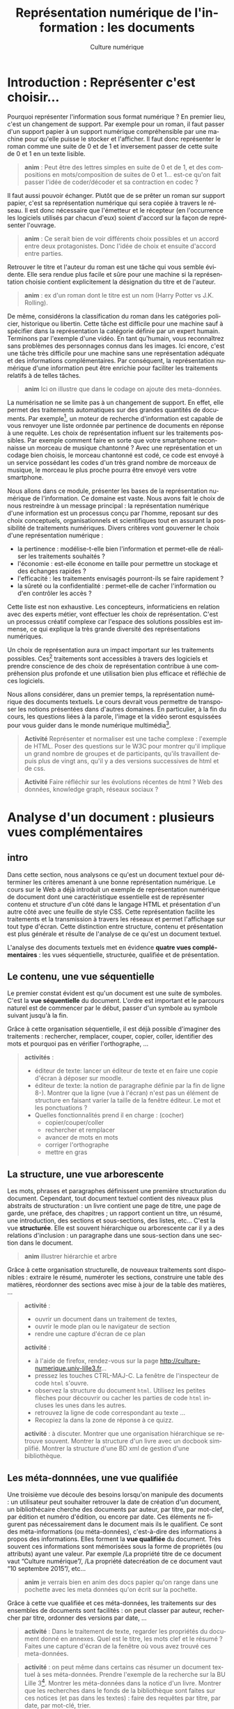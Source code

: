 #+OPTIONS:   toc:t \n:nil @:t ::t |:t ^:t -:t f:t *:t <:t ':t
#+LANGUAGE: fr
#+LATEX_CLASS: article
#+LATEX_CLASS_OPTIONS: [12pt,a4paper]
#+LATEX_HEADER: \usepackage{geometry,lmodern,xcolor}
#+LATEX_HEADER: \usepackage[french]{babel}

#+TITLE:     Représentation numérique de l'information : les documents
#+AUTHOR:    Culture numérique

* Introduction : Représenter c'est choisir...

Pourquoi représenter l'information sous format numérique ? En premier
lieu, c'est un changement de support. Par exemple pour un roman, il
faut passer d'un support papier à un support numérique compréhensible
par une machine pour qu'elle puisse le stocker et l'afficher. Il faut
donc représenter le roman comme une suite de 0 et de 1 et inversement
passer de cette suite de 0 et 1 en un texte lisible.

#+BEGIN_QUOTE
  *anim* : Peut être des lettres simples en suite de 0 et de 1, et des
  compositions en mots/composition de suites de 0 et 1...  est-ce
  qu'on fait passer l'idée de coder/décoder et sa contraction en
  codec ?
#+END_QUOTE

Il faut aussi pouvoir échanger. Plutôt que de se prêter un roman sur
support papier, c'est sa représentation numérique qui sera copiée à
travers le réseau. Il est donc nécessaire que l'émetteur et le
récepteur (en l'occurrence les logiciels utilisés par chacun d'eux)
soient d'accord sur la façon de représenter l'ouvrage.

#+BEGIN_QUOTE
  *anim* : Ce serait bien de voir différents choix possibles et un
   accord entre deux protagonistes. Donc l'idée de choix et ensuite
   d'accord entre parties.  
#+END_QUOTE

Retrouver le titre et l'auteur du roman est une tâche qui vous semble
évidente. Elle sera rendue plus facile et sûre pour une machine si la
représentation choisie contient explicitement la désignation du titre
et de l'auteur.

#+BEGIN_QUOTE
  *anim* : ex d'un roman dont le titre est un nom (Harry Potter vs
  J.K. Rolling).
#+END_QUOTE

De même, considérons la classification du roman dans les catégories
policier, historique ou libertin.  Cette tâche est difficile pour une
machine sauf à spécifier dans la représentation la catégorie définie
par un expert humain. Terminons par l'exemple d'une vidéo. En tant
qu'humain, vous reconnaîtrez sans problèmes des personnages connus
dans les images. Ici encore, c'est une tâche très difficile pour une
machine sans une représentation adéquate et des informations
complémentaires. Par conséquent, la représentation numérique d'une
information peut être enrichie pour faciliter les traitements relatifs
à de telles tâches. 

#+BEGIN_QUOTE
  *anim*  Ici on illustre que dans le codage on ajoute des
  meta-données. 
#+END_QUOTE

La numérisation ne se limite pas à un changement de support. En effet,
elle permet des traitements automatiques sur des grandes quantités de
documents. Par exemple[fn:17], un moteur de recherche d'information est
capable de vous renvoyer une liste ordonnée par pertinence de
documents en réponse à une requête. Les choix de représentation
influent sur les traitements possibles.  Par exemple comment faire en
sorte que votre smartphone reconnaisse un morceau de musique chantonné
? Avec une représentation et un codage bien choisis, le morceau
chantonné est codé, ce code est envoyé à un service possédant les
codes d'un très grand nombre de morceaux de musique, le morceau le
plus proche pourra être envoyé vers votre smartphone.


Nous allons dans ce module, présenter les bases de la représentation
numérique de l'information. Ce domaine est vaste. Nous avons fait
le choix de nous restreindre à un message principal : la
représentation numérique d'une information est un processus conçu par
l'homme, reposant sur des choix conceptuels, organisationnels et
scientifiques tout en assurant la possibilité de traitements
numériques.  Divers critères vont gouverner le choix d'une
représentation numérique :
- la pertinence : modélise-t-elle bien l'information et permet-elle de
  réaliser les traitements souhaités ?
- l'économie : est-elle économe en taille pour permettre un stockage
  et des échanges rapides ?
- l'efficacité : les traitements envisagés pourront-ils se faire rapidement ?  
- la sûreté ou la confidentialité : permet-elle de cacher
  l'information ou d'en contrôler les accès ?

Cette liste est non exhaustive.  Les concepteurs, informaticiens en
relation avec des experts métier, vont effectuer les choix de
représentation. C'est un processus créatif complexe car l'espace des
solutions possibles est immense, ce qui explique la très grande
diversité des représentations numériques. 

Un choix de représentation aura un impact important sur les
traitements possibles. Ces[fn:18] traitements sont accessibles à
travers des logiciels et prendre conscience de des choix de
représentation contribue à une compréhension plus profonde et une
utilisation bien plus efficace et réfléchie de ces logiciels. 


Nous allons considérer, dans un premier temps, la représentation
numérique des documents textuels. Le cours devrait vous permettre de
transposer les notions présentées dans d'autres domaines. En
particulier, à la fin du cours, les questions liées à la parole,
l'image et la vidéo seront esquissées pour vous guider dans le monde
numérique multimédia[fn:19].

#+BEGIN_QUOTE
*Activité* Représenter et normaliser est une tache complexe :
l'exemple de HTML. Poser des questions sur le W3C pour montrer qu'il
implique un grand nombre de groupes et de participants, qu'ils
travaillent depuis plus de vingt ans, qu'il y a des versions
successives de html et de css.
#+END_QUOTE

#+BEGIN_QUOTE
*Activité* Faire réfléchir sur les évolutions récentes de html ? Web des
données, knowledge graph, réseaux sociaux ?
#+END_QUOTE

* Analyse d'un document : plusieurs vues complémentaires
** intro
Dans cette section, nous analysons ce qu'est un document textuel pour
déterminer les critères amenant à une bonne représentation numérique.
Le cours sur le Web a déjà introduit un exemple de représentation
numérique de document dont une caractéristique essentielle est de
représenter contenu et structure d'un côté dans le langage HTML et
présentation d'un autre côté avec une feuille de style CSS. Cette
représentation facilite les traitements et la transmission à travers
les réseaux et permet l'affichage sur tout type d'écran. Cette
distinction entre structure, contenu et présentation est plus générale
et résulte de l'analyse de ce qu'est un document textuel.

L'analyse des documents textuels met en évidence *quatre vues
complémentaires* : les vues séquentielle, structurée, qualifiée et de
présentation.

** Le contenu, une vue séquentielle

Le premier constat évident est qu'un document est une suite de
symboles. C'est la *vue séquentielle* du document.  L'ordre est
important et le parcours naturel est de commencer par le début, passer
d'un symbole au symbole suivant jusqu'à la fin.

Grâce à cette organisation séquentielle, il est déjà possible
d'imaginer des traitements : rechercher, remplacer, couper, copier,
coller, identifier des mots et pourquoi pas en vérifier l'orthographe,
...

#+BEGIN_QUOTE
*activités* : 
- éditeur de texte: lancer un éditeur de texte et en faire une copie
  d'écran à déposer sur moodle.
- éditeur de texte: la notion de paragraphe définie par la fin de
  ligne 8-). Montrer que la ligne (vue à l'écran) n'est pas un élément
  de structure en faisant varier la taille de la fenêtre éditeur. Le
  mot et les ponctuations ?
- Quelles fonctionnalités prend il en charge : (cocher)
  - copier/couper/coller
  - rechercher et remplacer
  - avancer de mots en mots
  - corriger l'orthographe
  - mettre en gras
#+END_QUOTE

** La structure, une vue arborescente

Les mots, phrases et paragraphes définissent une première
structuration du document. Cependant, tout document textuel contient
des niveaux plus abstraits de structuration : un livre
contient une page de titre, une page de garde, une préface, des
chapitres ; un rapport contient un titre, un résumé, une introduction,
des sections et sous-sections, des listes, etc... C'est la
vue *structurée*. Elle est souvent hiérarchique ou arborescente car il
y a des relations d'inclusion : un paragraphe dans une sous-section
dans une section dans le document.

#+BEGIN_QUOTE
*anim* illustrer hiérarchie et arbre
#+END_QUOTE

Grâce à cette organisation structurelle, de nouveaux traitements sont
disponibles : extraire le résumé, numéroter les sections, construire
une table des matières, réordonner des sections avec mise à jour de la
table des matières, ...

#+BEGIN_QUOTE
*activité* : 
- ouvrir un document dans un traitement de textes,
- ouvrir le mode plan ou le navigateur de section
- rendre une capture d'écran de ce plan

*activité* : 
- à l'aide de firefox, rendez-vous sur la page
  http://culture-numerique.univ-lille3.fr...
- pressez les touches CTRL-MAJ-C. La fenêtre de l'inspecteur de code
  =html= s'ouvre. 
- observez la structure du document =html=. Utilisez les petites
  flèches pour découvrir ou cacher les parties de code =html=
  incluses les unes dans les autres.
- retrouvez la ligne de code correspondant au texte ...
- Recopiez la dans la zone de réponse à ce quizz.

*activité* : à discuter. Montrer que une organisation hiérarchique se
retrouve souvent. Montrer la structure d'un livre avec un docbook
simplifié. Montrer la structure d'une BD xml de gestion d'une
bibliothèque.
#+END_QUOTE

** Les méta-donnnées, une vue qualifiée

Une troisième vue découle des besoins lorsqu'on manipule des
documents : un utilisateur peut souhaiter retrouver la date de
création d'un document, un bibliothécaire cherche des
documents par auteur, par titre, par mot-clef, par édition et numéro
d'édition, ou encore par date. Ces éléments ne figurent pas
nécessairement dans le document mais ils le qualifient. Ce sont des
méta-informations (ou méta-données), c'est-à-dire des informations à
propos des informations. Elles forment la *vue qualifiée* du
document. Très souvent ces informations sont mémorisées sous la forme
de propriétés (ou attributs) ayant une valeur.  Par exemple /La
propriété titre de ce document vaut "Culture numérique"/, /La propriété
datecréation de ce document vaut "10 septembre 2015"/, etc...

#+BEGIN_QUOTE
 *anim* je verrais bien en anim des docs papier qu'on range dans une
pochette avec les meta données qu'on écrit sur la pochette.
#+END_QUOTE

Grâce à cette vue qualifiée et ces méta-données, les traitements sur
des ensembles de documents sont facilités : on peut classer par
auteur, rechercher par titre, ordonner des versions par date,
... 

#+BEGIN_QUOTE
*activité* : Dans le traitement de texte, regarder les propriétés du
document donné en annexes. Quel est le titre, les mots clef et le
résumé ? Faites une capture d'écran de la fenêtre où vous avez trouvé
ces meta-données. 
#+END_QUOTE
#+BEGIN_QUOTE
*activité* : on peut même dans certains cas résumer un document
textuel à ses méta-données. Prendre l'exemple de la recherche sur la
BU Lille 3[fn:9]. Montrer les méta-données dans la notice d'un
livre. Montrer que les recherches dans le fonds de la bibliothèque
sont faites sur ces notices (et pas dans les textes) : faire des
requêtes par titre, par date, par mot-clé, trier. 
#+END_QUOTE

** La présentation, une vue pas uniquement graphique

Enfin, les choix du dessin de chaque caractère, de leur taille, de la
couleur du titre, de la taille des marges, etc.
participent à *la présentation ou forme* du document. Cette forme va
s'appliquer au contenu en s'aidant de la structure mais il est
important de bien distinguer la /présentation/ et le
/contenu structuré/. En effet, comme vous l'avez vu dans le
cours sur le Web, la séparation entre contenu et structure dans un
fichier html et présentation dans une feuille de style css permet
d'afficher un même contenu avec différentes formes mais aussi de
faciliter certains traitements. 
Enfin, soyez vigilants car les
traitements de textes entretiennent la confusion entre contenu,
structure et forme. Or, un document mis en forme *n'est pas* un document
structuré. Les interfaces proposées qui semblent très intuitives
entraînent souvent de mauvais apprentissages et
de mauvais usages.

Cette vue de présentation est néanmoins très importante pour des
questions de communication et de diffusion car il faut toujours
adapter la forme à la fonction du document. La forme d'un document
pour impression et lecture diffère de la forme d'un document pour
affichage sur écran. La forme peut dépendre de l'objectif de
communication visé.

#+BEGIN_QUOTE
 *activités* : on peut remettre une couche html et css. On peut montrer
des documents du Web sous différentes formes. On peut montrer un
document Latex et faire découvrir sa structure, puis montrer le pdf
correspondant. On peut ajouter twocolumn et montrer le résultat. La
même chose avec document OpenOffice et deux styles (cf après mais par
expérience ce n'est pas facile)

 *activité* : une activité qui montre que forme n'est pas structure. 
- fournir 2 fichiers .odt identiques dans la forme, l'un mis en forme
  avec le formatage direct (représentation séquentielle) sans aucune
  structure ni description, l'autre à l'aide de styles (représentation
  structurée).
- faire chercher le nombre de mots, de car, un mot particulier,
  rech/rempl dans les 2 docs: résultat et facilité identique 
- faire chercher, le nom de l'auteur, l'adresse de l'auteur, le titre,
  la date de création,  les mots clés, le résumé, l'un des 2 avec des
  métadonnées renseignées  l'autre pas 
- passer en mode navigation, demander de modifier la structure (par ex
  des niveaux)
- générer une TDM
- changer le style de tous les parag (taille de typo par ex)
#+END_QUOTE

** Un point d'étape 

#+BEGIN_QUOTE
*anim* Peut-être une anim de rappel
1. *Le contenu brut* : la suite de caractères
2. *La structure* : identification des paragraphes, des titres, des
   sections, etc... et identification de l'organisation de ces
   éléments.
3. *La présentation* : l'apparence graphique.
4. *Les méta-données* : informations à propos du document, non
   nécessairement affichées ou imprimées mais utiles pour sa gestion,
   son traitement.
#+END_QUOTE

Chacune des vues contenu, structure, qualifiée et de présentation est
importante.  Elles contribuent toutes, à des degrés divers, à des
objectifs complémentaires : l'intelligibilité est essentiellement
portée par le contenu et la structure ; la lisibilité est
majoritairement une affaire de présentation ; la capacité à être
efficacement traité par une machine repose sur le contenu, la
structure  et les
méta-données.

* Documents numériques - formats et normes

Chacune des vues va contribuer à la représentation numérique d'un
document textuel, mais, selon le domaine d'application, elle sera plus
ou moins importante ou nécessaire. La première question est : *que
veut-on représenter en vue de quels usages ?* Des choix techniques
seront associés pour répondre à la question : *comment représenter ?*
Cette distinction entre le quoi et le comment est, en informatique
comme dans beaucoup d'autres sciences, une approche essentielle des
problèmes.

** Différents formats pour différents usages

Ces choix donnent lieu à un format de représentation. Vous connaissez
sans doute certains de ces formats précisés avec les abréviations
suivantes :

- le format =txt= pour les textes,
- le format =doc= ou le format  =docx= du traitement de textes Word,
- le format =odt= du traitement de textes libreoffice,
- le format =pdf= pour l'impression,
- le format =html= pour les hypertextes.

Vous noterez, que pour de mêmes usages, comme la composition de
documents textuels, il existe des formats différents comme =doc= et
=odt=. Vous noterez également que les formats évoluent avec les usages
et les technologies. Par exemple =html= a été défini dans des versions
successives depuis le début des années 90 jusque =html5=, paru en 2014.


** Formats et logiciels

Nous avons expliqué la relation forte entre le choix de la
représentation et les traitements qui peuvent être faits sur une
donnée numérique. D'un point de vue très concret, cette relation se
traduit souvent par la liaison entre un format et une application
spécifique d'un éditeur logiciel. Par exemple, un document textuel au
format =doc= est associé au logiciel Word de Microsoft. Il aura
souvent été créé avec ce logiciel et pourra être lu et modifié avec ce
logiciel. 

Un document dans un format pourra être stocké dans un
fichier. Pour des raisons historiques, le format d'un document est
souvent précisé dans l'extension du nom de fichier constituée de trois
ou quatre lettres après le point. On désigne même abusivement un
format par cette extension, comme nous l'avons fait précédemment en
parlant de format =doc= par exemple. Cette extension peut être vue
comme une méta-donnée qui dit : "ce document dans ce fichier respecte
le format de représentation de documents utilisé par le logiciel =Word=".

Si nous avons un document textuel au format =odt=, il ne
suffit pas de le renommer avec l'extension =doc= pour le rendre
lisible par Word. Il faut réaliser une conversion d'un format dans
l'autre, opération qui peut être difficile voire impossible. Pourquoi
? Pour au moins deux raisons

1. Les choix qui ont été opérés pour définir les formats ne sont pas
   toujours compatibles.  On peut donc perdre des informations lors de
   cette conversion.
2. Les choix ne sont pas toujours publics. On ne peut donc pas écrire
   de programme de conversion.

Mais un document textuel dans un format peut être parfois manipulé
avec des logiciels différents pour des besoins différents.  Par
exemple, un fichier =html= peut être ouvert par un navigateur pour le
visualiser.  Le même fichier peut être ouvert avec un éditeur de texte
pour le modifier. Comme vous l'avez vu dans le cours du Web, il sera
également manipulé par les robots des moteurs de recherche qui
contribuent à indexer le web.

# ** Formats, fichiers et extensions


# Une erreur courante est de croire qu'on peut changer le format d'un
# fichier simplement en le renommant. Par exemple il est possible et
# très facile de renommer un fichier =toto.pdf= en =toto.odt=, mais cela
# ne modifiera en rien le format du fichier et son contenu : =toto.odt=
# sera toujours un fichier au format =pdf=. Pour prendre une image, cela
# reviendrait à mettre un =camembert= dans une boite de =vache qui rit=,
# l'étiquette sur la boite donne alors des informations fausses sur son
# contenu.


# #+BEGIN_QUOTE
# *activité* : plein de questions tordues ! envoi sur le réseau (texte
# ci-après), cohérence entre extension et format, méta-données linux,
# commande file en linux, ... 

# *activité* : fichier html ouvert avec éditeur et navigateur, fichier
# pdf ouvert avec editeur, libreoffice, lecteur de pdf ; fichier texte
# avec un peu de mise en forme, sauvegarder en txt, odt et doc puis
# ouvrir avec éditeur de texte, libreoffice, word, ...
# #+END_QUOTE


** Ouvert ou propriétaire

Le processus de choix de représentation et de définition d'un format
est complexe et coûteux. Il peut être aussi stratégique
d'un point de vue industriel ou commercial. Dès lors, les créateurs
ont la possibilité de le rendre disponible pour tous librement ou non,
de le cacher ou de le protéger par des brevets.

On parle de *format ouvert* si le format est diffusé publiquement. Par
exemple, vous pouvez accéder librement sur le Web à la définition du
format =html5=.  De plus, aucune entrave légale n'accompagne
l'utilisation d'un format ouvert et de ce fait, un format ouvert n'est
pas lié à un logiciel. En effet, plusieurs logiciels différents
peuvent librement lire ou écrire les informations représentées dans ce
format. On facilite ainsi l'interopérabilité. Par exemple, le format
=html= est utilisé par de nombreux logiciels et même au delà du Web. 

On parle de *format fermé* ou propriétaire lorsque des restrictions
d'accès et/ou d'utilisation s'appliquent. Être propriétaire d'un
format très répandu donne une puissance économique très importante
dans notre monde numérique et une position dominante. En effet, la
conversion étant impossible, une mise en concurrence est rendue très
improbable et les utilisateurs sont alors contraints d'utiliser le
logiciel associé. Si =html= avait été un format fermé, sans doute le
web serait-il très différent de celui d'aujourd'hui ou n'existerait
peut-être même pas. 

# La problématique des formats ouverts et propriétaires est en réalité
# complexe car liée à des questions d'utilisation, de portabilité, de
# logiciel et à des aspects juridiques. Vous pourrez approfondir quelques
# notions dans les activités associées à ce cours.

#+BEGIN_QUOTE
*activité* Lire les pages wikipedia de doc et pdf constitue une belle
activité qui reprennent des notions du cours
- page wikipedia sur docx et pseudo ouverture
- Différents objectifs portabilité etc..
- Différents traitements et différents logiciels  lecture/ecriture du pdf
- propriétaire et ouvert
- normes et pas de norme
- extension et format (doc désigne plein de formats) 
#+END_QUOTE

** Une minute citoyenne ici ?

- Promotion des formats libres dans l'administration (circulaire Ayrault)
- Pourquoi de l'interopérabilité
- Les conséquences de formats proprios? 

* Documents numériques textuels

Nous avons analysé ce qu'est un document textuel : le *quoi*. Nous
avons mis en évidence les quatre vues de contenu, de structure, de
forme et qualifiée. Nous avons discuté des formats de document. Nous
allons maintenant étudier le *comment*, c'est-à-dire étudier sur
différents exemples comment peuvent être définis des documents
numériques textuels. Nous allons voir deux approches : l'une dans
laquelle on décrit les différentes vues sur le document dans un texte
structuré, l'autre qui repose sur une approche plus proche du rendu
souhaité. Auparavant, nous traitons la question du codage des
caractères.

** Représentation numérique des caractères

Un document textuel est construit avec des caractères et une séquence
 de caractères correspond souvent à un texte intelligible par l'homme.
 Nous présentons donc, dans un premier temps, comment sont représentés
 en machine les *caractères*.

Précisons d'abord la notion de caractère en prenant l'exemple de la langue française. Les caractères sont les minuscules, les majuscules, les lettres accentuées, les chiffres, l'espace et les symboles de ponctuation.  On peut aussi considérer des caractères comme le caractère "e dans l'o" ou les symboles monétaires... 

Mais avec l'internationalisation et la numérisation de textes anciens, il faut être également capable de représenter tous les caractères de toutes les langues, vivantes ou mortes.  

Ce travail d'inventaire est long et complexe. Fort heureusement, il existe des groupes internationaux qui ont pour mission d'établir des normes pour la représentation numérique des caractères. C'est le cas du le consortium international *Unicode* fondé il y a plus de 20 ans. Il définit en premier lieu le *quoi*, c'est-à-dire quels caractères ou symboles faut-il coder. À l'heure actuelle, la plupart des caractères et symboles de la très grande majorité des langues sont codés. Mais le consortium introduit régulièrement des nouvelles langues rares ou anciennes ou même des langages comme les Emoji. 

Dans ces normes comme Unicode, ce ne sont pas les dessins qui sont répertoriés mais les caractères eux-même. Cette distinction est parfois assez subtile : majuscules et minuscules sont des caractères différents mais un *a* minuscule en gras ou italique en écriture attachée ou en script est toujours le même caractère. À ces caractères, s'ajoutent des caractères particuliers, dits caractères de contrôle souvent invisibles. C'est par exemple, le caractère qui signifie la fin d'un fichier texte. D'autres proviennent même de l'époque des machines à écrire comme la tabulation, le retour à la ligne ou même le /retour chariot/ qui permettait à la tête d'écriture de revenir en début de ligne. 


Le consortium unicode définit en second lieu le *comment*. Il s'agit d'associer à tout
caractère pris en charge par Unicode, un nom et un numéro entier point
de codage.  Par exemple, A a pour nom "Latin Capital Letter A" et
pour numéro 65, * a pour nom "Asterisk" et pour numéro 42. Ces choix
ont une histoire et ont été faits de façon astucieuse pour faciliter
certains traitements. Par exemple, pour passer d'une lettre majuscule
de notre alphabet à la lettre minuscule correspondante, il suffit
d'ajouter 32 à leur numéro. Avec Unicode, tout caractère a donc un
numéro, il reste à préciser comment ce numéro entier est représenté
comme une suite de 0 et de 1. Il existe différents codages, le plus
répandu et le plus économe en place  est =UTF-8=.

#+BEGIN_QUOTE
*anim* bien montrer le double encodage : car vers nombre vers
binaire. On peut le faire avec des caractères divers français, arabe,
chinois, et même Emoji.
#+END_QUOTE

#+BEGIN_QUOTE
*Activité* Représenter et normaliser est une tache complexe :
l'exemple du codage des caractères. Le site montre bien le qui est
dans le consortium et que c'est une structure complexe mais organisée
qui gère tout cela. A des relations avec W3C et ISO.

*Activité* Montrer la ligne avec codage des caractères dans une source
html. Sur le Web, 85% des docts sont en UTF-8

*Activité* Trouver le point de codage de caractères
français, et de caractères de différentes langues.  

*Activité* Les codages ont évolué au cours du temps. Une activité
autour de ASCII et Latin1 ?

*Activité* Les codages sont nombreux. Vous avez déja vu des problèmes
d'affichage dans des mails ou des pages web, ils sont souvent dus à
des erreurs de codage. Montrer des exemples ?

*Activité* envoyer sur des documents décrivant UTF8 et UTF16 et poser
des questions sur ces codages. *avancée* on peut faire réfléchir au
décodage et demander un algorithme de décodage d'un texte en UTF 16,
puis en UTF8
#+END_QUOTE

** Textes "simples"

Un document textuel peut être réduit à la seule vue séquentielle, c'est-à-dire une simple
séquence de caractères. Dans ce cas, le format de représentation privilégié est celui communément appelé  *texte simple*, dont l'extension principale est =txt= et le logiciel principal pour le manipuler est un *éditeur de textes*. Pour l'utilisateur, il existe cependant un niveau implicite de structure :

- un *mot* est une suite de caractères séparés par des espaces ou des
  caractères de ponctuation ;
- une *phrase* est une suite de mots dont le premier commence par une
  lettre capitale et qui se termine par un point ;
- un *paragraphe* est une suite de mots séparés par des fins de
  paragraphes.

Ce niveau de structure n'est pas explicitement représenté. Par exemple, il n'existe pas de codage de la notion de fin de mot. La notion de mot est le résultat d'un traitement par la machine dépendant des choix des concepteurs des logiciels qui peuvent reposer sur la langue, de la définition des symboles de ponctuation. Elle est même différente de la notion de mot en linguistique si vous pensez à des mots comme aujourd'hui, pense-bête, pomme de terre. Le même constat est fait pour la phrase et le paragraphe. Par exemple, dans les éditeurs de texte, la fin de paragraphe est souvent représentée par deux retours à la ligne consécutifs formant alors une ligne blanche. 

#+BEGIN_QUOTE
*Activité* Activité ou demo sur éditeur de textes et ses fonctionnalités

*Activité* Méta-données sur textes simples. Notez que le compte de
mots est souvent différent selon le logiciel (gedit vs linux)

*Activité* Montrer que la ligne d'affichage n'est pas un élément de
structure. Par contre, la ligne ou paragraphe correspondant à un appui
sur touche Entrée en est un.

#+END_QUOTE

** Des langages et des logiciels

Alors comment définir cette structure de façon explicite ? L'interaction, par le biais d'un langage commun entre l'homme et la machine joue alors un rôle essentiel. Ce langage d'interaction peut se traduire par un texte écrit et formel qui décrit un document comme par exemple le =html= dont nous avons déjà parlé.  Mais, ce langage peut prendre la forme d'une suite d'actions dans un logiciel de traitement de textes. Étudions ces deux options un peu plus en détail.   

** Textes structurés pour décrire des documents textuels

Pour définir un document textuel, on peut décrire les différentes vues sur ce document. On parle alors de composition de document en mode *WYSIWYM* pour "What You See Is What You Mean". Pour cela, on va décrire le document par un texte dans un langage de description.  Dans ce langage certains caractères ou certaines suites de caractères ont un sens particulier. Les éditeurs de texte servent à écrire directement dans le langage de description, et des logiciels spécifiques sont ensuite utilisés pour *calculer* le document à partir de sa description. 

- *Les langages Wiki* ont été utilisés principalement pour composer
  des pages Web dans un langage simplifié. On utilise des conventions
  comme : une ligne qui commence par * est un titre, ** pour un
  sous-titre. Une ligne blanche sépare les paragraphes. Un programme
  de calcul peut construire une page Web à partir d'une description
  textuelle en langage Wiki.
- *Le langage LateX* utilisé pour la composition de documents
  (articles, rapports, thèses, livres) dans le monde
  scientifique. Dans ce langage, le texte structuré décrit le contenu
  et la structure avec, par exemple, une section commence par la
  séquence de caractères =\section{titredesection}=. La forme est
  définie par les règles externes de l'édition scientifique. Un
  programme de calcul prend en entrée le document texte décrivant le
  document et produit en sortie un document lisible et imprimable au
  format =pdf= respectant ces règles d'édition.
- *Le langage html* utilise des caractères particuliers comme <, > et
  / pour définir des balises. Par exemple, les balises =<section>= et
  =</section>= permettent de définir une section. Le corps du document
  =html= contient le contenu et la structure. L'entête du document
  contient des méta données comme le codage des caractères utilisé par
  le navigateur pour un affichage correct de la page, mais aussi des
  mots clés à destination des robots pour une bonne indexation du
  document. Enfin, la forme est définie dans un fichier texte
  structuré (une feuille de style) dans *le langage css*.


#+BEGIN_QUOTE

*Activité* éditeur de texte et org. Coloration
syntaxique. Comprendre. Voir dans navigateur.

*Activité* éditeur de texte et LateX. Coloration
syntaxique. Comprendre et montrer le pdf correspondant. On peut
montrer un site LateX en ligne.

*Activité* on peut refaire html et css. Par exemple sur html montrer
corps et entête. Montrer les méta-données de l'entête.

*Activité* on doit respecter certaines règles typographiques lorsqu'on
décrit un document. Cf document Marc.
#+END_QUOTE

** Traitement de textes

Quand l'interaction se traduit par une suite d'actions dans un logiciel, on parle alors de composition *WYSIWYG* pour "What You See Is What You Get". Dans ce mode de composition, vos actions définissant la structure, le contenu ou la présentation sont immédiatement interprétées par le logiciel. Vous voyez donc à l'écran une image presque fidèle du document imprimé final.   Les logiciels de *traitements de textes*  comme =Word= ou =LibreOffice Writer= ou même certains éditeurs de contenu Web fonctionnent selon ce principe. 

Le mode WYSIWYG est très facile d'accès car vous échappez à l'apprentissage contraignant d'un langage de description très formel. Mais vous ne devez pas oublier que l'interaction avec le logiciel repose toujours sur les vues structure, contenu, forme et méta-données lorsque vous composez un document textuel. En effet, si vous les respectez, vous aurez alors facilement accès aux fonctionnalités de haut niveau des traitements de texte : la génération automatique de table des matières, de bibliographie, d'index ; la réorganisation des sections ; la modification de la présentation dans tout votre document ; ...

L'apprentissage de cette interaction est alors d'apprendre le sens de certaines actions. Vous apprendrez par exemple que le rôle de la touche *entrée* est d'indiquer une fin de paragraphe ; que la déclaration des sections se fait en cliquant sur le texte du titre puis dans une liste pour sélectionner le niveau de titre etc. 


*** Comment procéder ?

Une dernière caractéristique commune aux langages de description et aux traitements de texte est qu'ils sont extensibles et permettent de s'adapter à des domaines spécifiques. Par exemple, la structure d'un manuel scolaire peut comprendre la notion d'exercice, d'activité, de leçon etc. Être capable de traduire dans la composition de documents chacun de ces éléments structurels est une plus-value  qui permet des traitements adaptés, que ce soit dans la présentation ou l'interrogation. Donc une démarche d'analyse préalable à la création d'un document s'avère nécessaire. 

Réaliser cette analyse, c'est comprendre qu'un document a des objectifs, qu'il doit parfois respecter des règles liées à ses objectifs. Vous devez avoir réfléchi à ces objectifs, au
contenu et à la structure la mieux adaptée. La démarche de composition d'un document suivra, en général, l'ordre suivant :

1. Saisir le contenu textuel ou importer ce contenu textuel. Votre
   texte doit respecter les règles de typographie de la langue du
   document. Votre texte doit être structuré en paragraphes.
2. Effectuer les déclarations de structure : sections et titres de
   sections, listes, ... Ces déclarations sont faites à l'aide de
   styles (par exemple titre de niveau 1). L'emploi du mot style est
   regrettable car il entraîne des confusions.
3. Effectuer les choix de présentation basés sur la structure. Par
   exemple, vous préciserez que le style titre de niveau 1 sera
   présenté en gras, police Times, 14 pt, avec un retrait à droite de
   1cm et un espacement avant de 0.5cm et un espacement après de 0.2
   cm.

Dans la pratique, il peut être intéressant de réutiliser une mise en
forme pour plusieurs documents. Par exemple, tous les rapports d'une
même entreprise respectent la même présentation. Pour cela, on utilise
la notion de *modèle de document*.

Enfin, la plupart des méta-données comme auteur, date de création,
date de dernière modification sont ajoutées automatiquement par
l'outil s'il a été correctement paramétré au préalable mais vous
pouvez ajouter explicitement des méta-données.

*** Erreurs communes
Les modes WYSIWYG induisent souvent de mauvaises
pratiques. En effet, un utilisateur a souvent tendance à se laisser
guider par le rendu sur l'écran en oubliant que 

- les règles typographiques utilisées par le logiciel vont venir
  modifier ce rendu. Par exemple, c'est le logiciel qui va calculer la
  largeur d'une espace[fn:14].
- des modifications ultérieures de contenu vont changer la mise en
  page. Par exemple, l'ajout d'un paragraphe peut changer toute la
  mise en page du document complet.

Nous vous donnons donc les conseils suivants :

1. *Respecter les règles de typographie, en particulier de ponctuation*
2. *Ne pas aligner/décaler des parties de textes avec des espaces*
3. *Ne pas mettre en page en créant des paragraphes vides*



#+BEGIN_QUOTE

*activité* installer grammalecte sur son LO et jouer avec, on peut
donner un texte avec plein d'erreurs et demander combien ont été
corrigées par l'outil (typo, grammaire, conjugaison, style).

*Activité* Marc a un texte sur la typographie

#+END_QUOTE

* Footnotes

[fn:19] En fait j'aurais bien aimé faire passer le naturel et
l'artificiel. En gros numérisation d'un signal vs numérisation d'une
représentation mentale. Compréhensible sur l'image (matricielle /
vectorielle). Comprendre si dans un caractère on parle de l'image, le
dessin, ou de l'idée de caractère... Je pense que c'est un truc
fondamental qu'on n'explique pas.

[fn:18] Un peu fort cette relation. Pas tout à fait exact. J'ai
remplacé le texte initial:  Un choix de représentation
aura un impact important sur les traitements possibles mais aussi sur
son utilisation dans la société.   Des logiciels sont créés sur un choix
de représentation pour implanter les traitements sur cette
représentation. Vous serez amenés à choisir un logiciel et donc une
représentation associée. Un logiciel étant choisi, vous devrez
bien comprendre la représentation choisie pour être un utilisateur
averti du logiciel.


[fn:17] Intérêt de cet exemple par rapport au suivant ? Choisir entre
ces 2 exemples.

[fn:9] Pas trop convaincu par la BU...

[fn:8] Pas trop compris ce qu'on veut faire ici

[fn:7] J'ai pas compris.

[fn:6] On prend un peu d'avance sur le cours dans cette activité.

[fn:5] Je tique un peu sur le très limité... Aujourd'hui on peut
penser qu'on peut résoudre la tâche de discerner Harry Potter de
J.K. Rolling. Présenter comme "rendre les tâches plus simples pour la
machine" me semble être plus juste.

[fn:4] Je ne suis pas trop d'accord avec les modifications. On a perdu
des messages: 1/ un document mis en forme *n'est pas* un document
structuré. 2/ La ligne n'est pas un élément structurel. 3/
Contrairement à ce qui est écrit je crois que la présentation peut
enrichir les traitements. Rémi : réponse à 1 : je ne vois pas ou on
dit qu'un document mis en forme est structuré + activité avec odt sur
laquelle je suis sceptique (montrer ce qu'il ne faut pas faire) ;
réponse à 2 : vu dans activités avant, on ne parle pas de ligne comme
élément de structure et on y revient dans la dernière section ;
réponse à 3 : je n'ai pas trouvé de traitement générique utilisant la
représentation même si on peut traiter en utilisant la forme (la css
par exmple).


[fn:1] On devrait mettre en évidence qu'on doit préparer la
représentation pour effectuer des traitements et que cela conditionne
les choix de représentation. Ici on tient un autre discours que je ne
perçois pas bien. 

[fn:2] J'ai repris le même exemple mais je le trouve bien
compliqué. Le plus simple était quand même de dire que par exemple, on
peut facilement classer par auteur ou par genre si on a représenté ces infos.

[fn:3] Je ne trouve pas trop clair... Le contraignant et la marge de
manoeuvre.. Je reformule une proposition alternative

[fn:10] al1: est-ce plus clair ou au contraire plus compliqué ? MT:
Pas sûr d'avoir compris. 

[fn:11] al1: je propose de retirer cette phrase : aucune entrave
légale sauf licence, ... trop de choses derrière pas d'intérêt si
juste cette phrase.

[fn:12] al1: pas sûr de vouloir garder ça, LO compte 5 mots sur un
fichier contenant : pomme de terre, pense-bête, aujourd'hui et moi
aussi, ...

[fn:13] al1: fichier csv, je mettrai ça en activité, c'est vachement
bien mais un peu décalé je trouve là où on en est. Il faut percuté
sur ce qu'est un jeu de données, ...

[fn:14] al1: en typo le mot espace est féminin, on le précise ici ?

[fn:15] al1: la notion d'éditeur de texte est complexe, même après
nos explications, si on en parle je crois qu'il faut une activité qui
permette en amont de différencier éditeur et traitement de texte. 

[fn:16] al1: j'ai peur que ça devienne confu en section html et
begin{section} en Latex, ça ne dit rien de plus je propose qu'on
enlève LateX au profit d'une activité qui était prévue d'ailleurs
on peut utiliser https://www.overleafcom.



